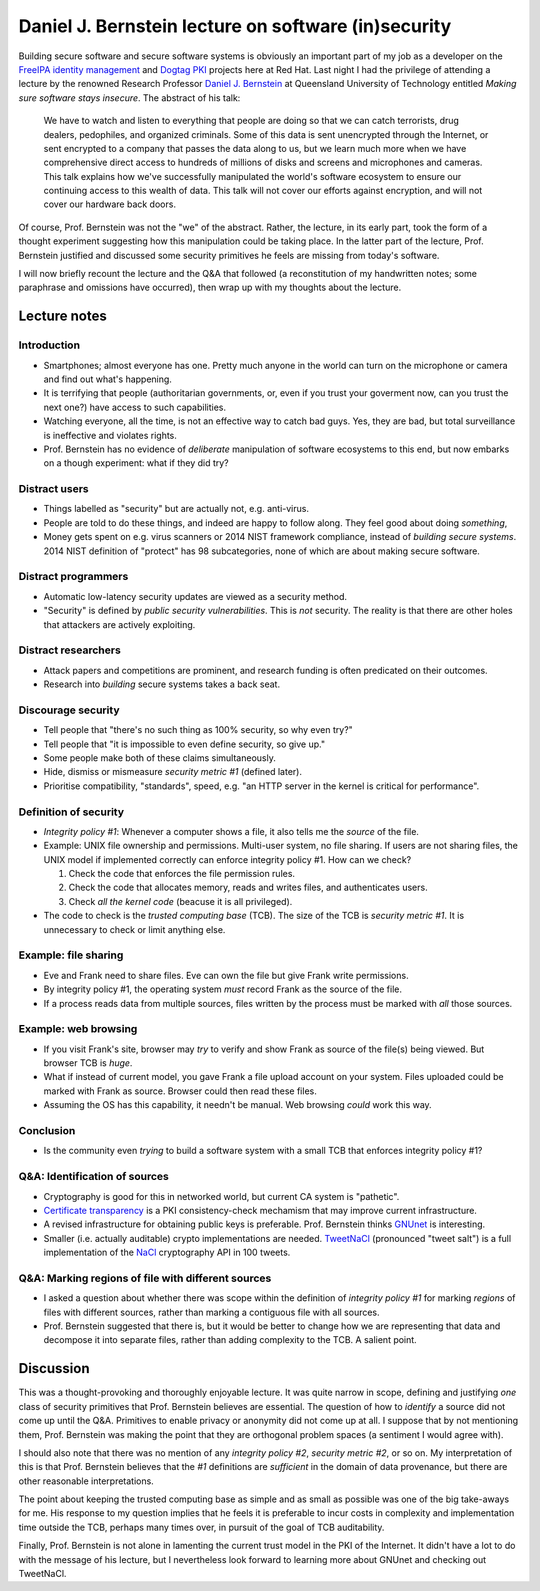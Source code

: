 Daniel J. Bernstein lecture on software (in)security
====================================================

Building secure software and secure software systems is obviously an
important part of my job as a developer on the `FreeIPA identity
management`_ and `Dogtag PKI`_ projects here at Red Hat.  Last night
I had the privilege of attending a lecture by the renowned Research
Professor `Daniel J. Bernstein`_ at Queensland University of
Technology entitled *Making sure software stays insecure*.  The
abstract of his talk:

  We have to watch and listen to everything that people are doing so
  that we can catch terrorists, drug dealers, pedophiles, and
  organized criminals. Some of this data is sent unencrypted through
  the Internet, or sent encrypted to a company that passes the data
  along to us, but we learn much more when we have comprehensive
  direct access to hundreds of millions of disks and screens and
  microphones and cameras. This talk explains how we've successfully
  manipulated the world's software ecosystem to ensure our
  continuing access to this wealth of data. This talk will not cover
  our efforts against encryption, and will not cover our hardware
  back doors.

Of course, Prof. Bernstein was not the "we" of the abstract.
Rather, the lecture, in its early part, took the form of a thought
experiment suggesting how this manipulation could be taking place.
In the latter part of the lecture, Prof. Bernstein justified and
discussed some security primitives he feels are missing from today's
software.

I will now briefly recount the lecture and the Q&A that followed (a
reconstitution of my handwritten notes; some paraphrase and
omissions have occurred), then wrap up with my thoughts about the
lecture.

.. _FreeIPA identity management: http://www.freeipa.org/page/Main_Page
.. _Dogtag PKI: http://pki.fedoraproject.org/wiki/PKI_Main_Page
.. _Daniel J. Bernstein: http://cr.yp.to/djb.html


Lecture notes
-------------

Introduction
~~~~~~~~~~~~

- Smartphones; almost everyone has one.  Pretty much anyone in the
  world can turn on the microphone or camera and find out what's
  happening.

- It is terrifying that people (authoritarian governments, or, even
  if you trust your goverment now, can you trust the next one?) have
  access to such capabilities.

- Watching everyone, all the time, is not an effective way to catch
  bad guys.  Yes, they are bad, but total surveillance is
  ineffective and violates rights.

- Prof. Bernstein has no evidence of *deliberate* manipulation of
  software ecosystems to this end, but now embarks on a though
  experiment: what if they did try?


Distract users
~~~~~~~~~~~~~~

- Things labelled as "security" but are actually not, e.g.
  anti-virus.

- People are told to do these things, and indeed are happy to follow
  along.  They feel good about doing *something*,

- Money gets spent on e.g. virus scanners or 2014 NIST framework
  compliance, instead of *building secure systems*.  2014 NIST
  definition of "protect" has 98 subcategories, none of which are
  about making secure software.


Distract programmers
~~~~~~~~~~~~~~~~~~~~

- Automatic low-latency security updates are viewed as a security
  method.

- "Security" is defined by *public security vulnerabilities*.  This
  is *not* security.  The reality is that there are other holes that
  attackers are actively exploiting.


Distract researchers
~~~~~~~~~~~~~~~~~~~~

- Attack papers and competitions are prominent, and research funding
  is often predicated on their outcomes.

- Research into *building* secure systems takes a back seat.


Discourage security
~~~~~~~~~~~~~~~~~~~

- Tell people that "there's no such thing as 100% security, so why
  even try?"

- Tell people that "it is impossible to even define security, so
  give up."

- Some people make both of these claims simultaneously.

- Hide, dismiss or mismeasure *security metric #1* (defined later).

- Prioritise compatibility, "standards", speed, e.g. "an HTTP server
  in the kernel is critical for performance".

Definition of security
~~~~~~~~~~~~~~~~~~~~~~

- *Integrity policy #1*: Whenever a computer shows a file, it also
  tells me the *source* of the file.

- Example: UNIX file ownership and permissions.  Multi-user system,
  no file sharing.  If users are not sharing files, the UNIX model
  if implemented correctly can enforce integrity policy #1.  How can
  we check?

  1. Check the code that enforces the file permission rules.
  2. Check the code that allocates memory, reads and writes files,
     and authenticates users.
  3. Check *all the kernel code* (beacuse it is all privileged).

- The code to check is the *trusted computing base* (TCB).  The size
  of the TCB is *security metric #1*.  It is unnecessary to check or
  limit anything else.

Example: file sharing
~~~~~~~~~~~~~~~~~~~~~

- Eve and Frank need to share files.  Eve can own the file but give
  Frank write permissions.

- By integrity policy #1, the operating system *must* record Frank
  as the source of the file.

- If a process reads data from multiple sources, files written by
  the process must be marked with *all* those sources.

Example: web browsing
~~~~~~~~~~~~~~~~~~~~~

- If you visit Frank's site, browser may *try* to verify and show
  Frank as source of the file(s) being viewed.  But browser TCB is
  *huge*.

- What if instead of current model, you gave Frank a file upload
  account on your system.  Files uploaded could be marked with Frank
  as source.  Browser could then read these files.

- Assuming the OS has this capability, it needn't be manual.  Web
  browsing *could* work this way.

Conclusion
~~~~~~~~~~

- Is the community even *trying* to build a software system with a
  small TCB that enforces integrity policy #1?

Q&A: Identification of sources
~~~~~~~~~~~~~~~~~~~~~~~~~~~~~~

- Cryptography is good for this in networked world, but current CA
  system is "pathetic".

- `Certificate transparency`_ is a PKI consistency-check mechamism
  that may improve current infrastructure.

- A revised infrastructure for obtaining public keys is preferable.
  Prof. Bernstein thinks GNUnet_ is interesting.

- Smaller (i.e. actually auditable) crypto implementations are
  needed.  TweetNaCl_ (pronounced "tweet salt") is a full
  implementation of the NaCl_ cryptography API in 100 tweets.

.. _Certificate transparency: https://en.wikipedia.org/wiki/Certificate_transparency
.. _GNUnet: https://en.wikipedia.org/wiki/GNUnet
.. _TweetNaCl: https://twitter.com/TweetNaCl
.. _NaCl: http://nacl.cr.yp.to/

Q&A: Marking regions of file with different sources
~~~~~~~~~~~~~~~~~~~~~~~~~~~~~~~~~~~~~~~~~~~~~~~~~~~

- I asked a question about whether there was scope within the
  definition of *integrity policy #1* for marking *regions* of files
  with different sources, rather than marking a contiguous file with
  all sources.

- Prof. Bernstein suggested that there is, but it would be better to
  change how we are representing that data and decompose it into
  separate files, rather than adding complexity to the TCB.  A
  salient point.


Discussion
----------

This was a thought-provoking and thoroughly enjoyable lecture.  It
was quite narrow in scope, defining and justifying *one* class of
security primitives that Prof. Bernstein believes are essential.
The question of how to *identify* a source did not come up until the
Q&A.  Primitives to enable privacy or anonymity did not come up at
all.  I suppose that by not mentioning them, Prof.  Bernstein was
making the point that they are orthogonal problem spaces (a
sentiment I would agree with).

I should also note that there was no mention of any *integrity
policy #2*, *security metric #2*, or so on.  My interpretation of
this is that Prof.  Bernstein believes that the *#1* definitions are
*sufficient* in the domain of data provenance, but there are other
reasonable interpretations.

The point about keeping the trusted computing base as simple and as
small as possible was one of the big take-aways for me.  His
response to my question implies that he feels it is preferable to
incur costs in complexity and implementation time outside the TCB,
perhaps many times over, in pursuit of the goal of TCB auditability.

Finally, Prof. Bernstein is not alone in lamenting the current trust
model in the PKI of the Internet.  It didn't have a lot to do with
the message of his lecture, but I nevertheless look forward to
learning more about GNUnet and checking out TweetNaCl.
